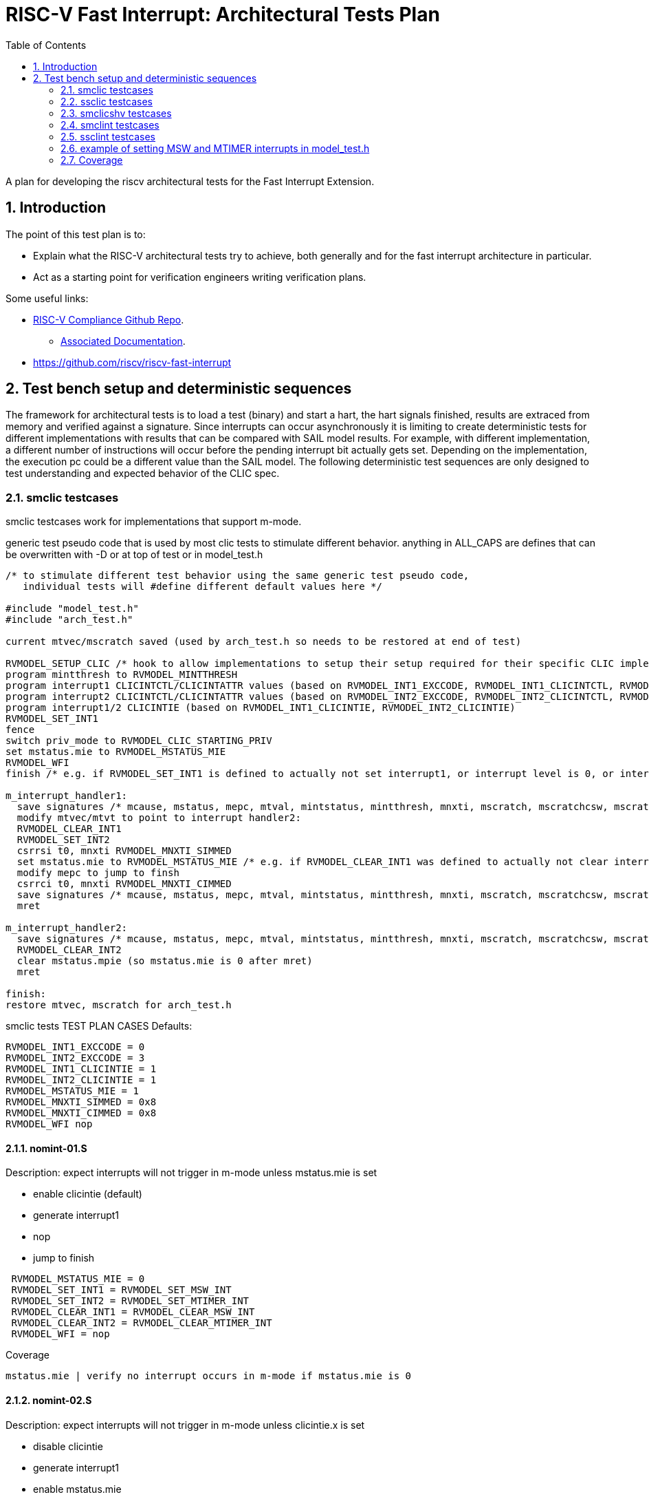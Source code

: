 :sectnums:
:toc: left

:encoding: utf-8
= RISC-V Fast Interrupt: Architectural Tests Plan

A plan for developing the riscv architectural tests for the Fast Interrupt
Extension.

== Introduction

The point of this test plan is to:

* Explain what the RISC-V architectural tests try to achieve, both generally
  and for the fast interrupt architecture in particular.

* Act as a starting point for verification engineers writing
  verification plans. 

Some useful links:

* https://github.com/riscv/riscv-compliance[RISC-V Compliance Github Repo].
** https://github.com/riscv/riscv-compliance/tree/master/doc[Associated Documentation].
* https://github.com/riscv/riscv-fast-interrupt

== Test bench setup and deterministic sequences

The framework for architectural tests is to load a test (binary) and start a hart, 
the hart signals finished, results are extraced from memory and verified against a signature.
Since interrupts can occur asynchronously it is limiting to create deterministic tests for 
different implementations with results that can be compared with SAIL model results.  For example,
with different implementation, a different number of instructions will occur before the pending interrupt bit 
actually gets set.  Depending on the implementation, the execution pc could be a different value than the SAIL model.
The following deterministic test sequences are only designed to test understanding and expected behavior of the CLIC spec.

=== smclic testcases
smclic testcases work for implementations that support m-mode.

generic test pseudo code that is used by most clic tests to stimulate different behavior.  
anything in ALL_CAPS are defines that can be overwritten with -D or at top of test or in model_test.h

[%autofit]
----
/* to stimulate different test behavior using the same generic test pseudo code, 
   individual tests will #define different default values here */ 

#include "model_test.h"
#include "arch_test.h"

current mtvec/mscratch saved (used by arch_test.h so needs to be restored at end of test)

RVMODEL_SETUP_CLIC /* hook to allow implementations to setup their setup required for their specific CLIC implementation (num priv modes, num interrupt levels) */
program mintthresh to RVMODEL_MINTTHRESH
program interrupt1 CLICINTCTL/CLICINTATTR values (based on RVMODEL_INT1_EXCCODE, RVMODEL_INT1_CLICINTCTL, RVMODEL_INT1_CLICINTATTR defines)
program interrupt2 CLICINTCTL/CLICINTATTR values (based on RVMODEL_INT2_EXCCODE, RVMODEL_INT2_CLICINTCTL, RVMODEL_INT2_CLICINTATTR defines)
program interrupt1/2 CLICINTIE (based on RVMODEL_INT1_CLICINTIE, RVMODEL_INT2_CLICINTIE)
RVMODEL_SET_INT1
fence
switch priv_mode to RVMODEL_CLIC_STARTING_PRIV
set mstatus.mie to RVMODEL_MSTATUS_MIE
RVMODEL_WFI
finish /* e.g. if RVMODEL_SET_INT1 is defined to actually not set interrupt1, or interrupt level is 0, or interrupt priv is < current_priv), all signatures would stay default */

m_interrupt_handler1:
  save signatures /* mcause, mstatus, mepc, mtval, mintstatus, mintthresh, mnxti, mscratch, mscratchcsw, mscratchcswl */
  modify mtvec/mtvt to point to interrupt handler2:
  RVMODEL_CLEAR_INT1
  RVMODEL_SET_INT2
  csrrsi t0, mnxti RVMODEL_MNXTI_SIMMED
  set mstatus.mie to RVMODEL_MSTATUS_MIE /* e.g. if RVMODEL_CLEAR_INT1 was defined to actually not clear interrupt1, interrupt1 is still asserted, clint would preempt and jump to interrupt handler2, clic does not */
  modify mepc to jump to finsh
  csrrci t0, mnxti RVMODEL_MNXTI_CIMMED
  save signatures /* mcause, mstatus, mepc, mtval, mintstatus, mintthresh, mnxti, mscratch, mscratchcsw, mscratchcswl */
  mret

m_interrupt_handler2:
  save signatures /* mcause, mstatus, mepc, mtval, mintstatus, mintthresh, mnxti, mscratch, mscratchcsw, mscratchcswl */
  RVMODEL_CLEAR_INT2
  clear mstatus.mpie (so mstatus.mie is 0 after mret)
  mret

finish:
restore mtvec, mscratch for arch_test.h
----

smclic tests TEST PLAN CASES
Defaults:
[%autofit]
----
RVMODEL_INT1_EXCCODE = 0
RVMODEL_INT2_EXCCODE = 3
RVMODEL_INT1_CLICINTIE = 1
RVMODEL_INT2_CLICINTIE = 1
RVMODEL_MSTATUS_MIE = 1
RVMODEL_MNXTI_SIMMED = 0x8
RVMODEL_MNXTI_CIMMED = 0x8
RVMODEL_WFI nop
----
==== nomint-01.S
.Description: expect interrupts will not trigger in m-mode unless mstatus.mie is set
- enable clicintie (default)
- generate interrupt1
- nop
- jump to finish
[%autofit]
----
 RVMODEL_MSTATUS_MIE = 0
 RVMODEL_SET_INT1 = RVMODEL_SET_MSW_INT
 RVMODEL_SET_INT2 = RVMODEL_SET_MTIMER_INT
 RVMODEL_CLEAR_INT1 = RVMODEL_CLEAR_MSW_INT
 RVMODEL_CLEAR_INT2 = RVMODEL_CLEAR_MTIMER_INT 
 RVMODEL_WFI = nop  
----
Coverage
----
mstatus.mie | verify no interrupt occurs in m-mode if mstatus.mie is 0
----
==== nomint-02.S
.Description: expect interrupts will not trigger in m-mode unless clicintie.x is set
- disable clicintie
- generate interrupt1
- enable mstatus.mie
- nop
- jump to finish
[%autofit]
----
 RVMODEL_INT1_CLICINTIE = 0 
 RVMODEL_INT2_CLICINTIE = 0 
 RVMODEL_SET_INT1 = RVMODEL_SET_MSW_INT
 RVMODEL_SET_INT2 = RVMODEL_SET_MTIMER_INT
 RVMODEL_CLEAR_INT1 = RVMODEL_CLEAR_MSW_INT
 RVMODEL_CLEAR_INT2 = RVMODEL_CLEAR_MTIMER_INT 
 RVMODEL_WFI = nop  
----
Coverage
----
clicintie[msw]    | verify no msw interrupt occurs if clicintie[msw] is 0
clicintie[mtimer] | verify no mtimer interrupt occurs if clicintie[mtimer] is 0
----
==== nomint-03.S
.Description: expect interrupts will not trigger in m-mode unless clicintctrl.x > mintthresh 
- enable clicintie (default)
- generate interrupt1
- enable mstatus.mie
- nop
- jump to finish
[%autofit]
----
 RVMODEL_MINTTHRESH = RVMODEL_MINTTHRESH_MAX
 RVMODEL_SET_INT1 = RVMODEL_SET_MSW_INT
 RVMODEL_SET_INT2 = RVMODEL_SET_MTIMER_INT
 RVMODEL_CLEAR_INT1 = RVMODEL_CLEAR_MSW_INT
 RVMODEL_CLEAR_INT2 = RVMODEL_CLEAR_MTIMER_INT 
 RVMODEL_WFI = nop  
----
Coverage
----
mintthresh    | verify no msw interrupt occurs if mintthresh is max
----
==== wfi-01.S
.Description: expect wfi to behave like a nop when a single interrupt is pending when mstatus.mie is disabled
- enable clicintie (default)
- generate interrupt1
- wfi
- wakeup
- jump to finish
[%autofit]
----
 RVMODEL_MSTATUS_MIE = 0
 RVMODEL_SET_INT1 = RVMODEL_SET_MSW_INT
 RVMODEL_SET_INT2 = RVMODEL_SET_MSW_INT
 RVMODEL_CLEAR_INT1 = RVMODEL_CLEAR_MSW_INT
 RVMODEL_CLEAR_INT2 = RVMODEL_CLEAR_MSW_INT
----
Coverage
----
mstatus.mie | verify no interrupt occurs in m-mode if mstatus.mie is 0
wfi | verify wakeup/nop occurs with mstatus.mie = 0
wfi | verify wakeup/nop occurs with pending interrupt
----
==== direct-01.S 
.Description: trigger, clear, no retrigger of same interrupt.  Will hang if no interrupt occurs
- enable clicintie (default)
- generate interrupt1
- enable mstatus.mie
- trigger m-mode handler
- clear 1st interrupt
- generate interrupt1 again (ignored)
- set mepc to finish
- mret to finish
[%autofit]
----
 RVMODEL_SET_INT1 = RVMODEL_SET_MSW_INT
 RVMODEL_SET_INT2 = RVMODEL_SET_MSW_INT
 RVMODEL_CLEAR_INT1 = RVMODEL_CLEAR_MSW_INT
 RVMODEL_CLEAR_INT2 = RVMODEL_CLEAR_MSW_INT 
 RVMODEL_MINTTHRESH = RVMODEL_MINTTHRESH_MIN
 RVMODEL_WFI = jump_to_self  
----
Coverage
----
mtvec.mode     | verify direct mode is used to handle interrupt
no msip retrigger | verify after mstatus.mie is enabled in interrupt handler, msip will not retrigger because msip intlevel is not > mintstatus
msip trigger | verify RVMODEL_SET_MSW_INT trigger
msip clear   | verify RVMODEL_CLEAR_MSW_INT clear
mcause       | verify machine software interrupt signature
mstatus      | verify mstatus.mie/mpie/mpp signature in interrupt handler and after mret
mtvec        | verify interrupt uses mtvec to calculate pc of interrupt handler (direct)
mepc         | verify mepc location is jump_to_self location
----

==== level-01.S
.Description: verify interrupt level order, 2 interrupts asserted in 1st interrupt handler, min level int followed by max level int
- enable clicintie (default)
- generate interrupt 1
- enable mstatus.mie
- trigger m-mode handler
- generate interrupt 2 (both interrupts now pending)
- if clicintctrl represents levels, mnxti csrrsi updates mcause.id for 2nd interrupt
- if clicintctrl represents priority, no 2nd interrupt occurs.
- set mepc to finish
- clear mstatus.mpie
- mret to finish
[%autofit]
----
 RVMODEL_SET_INT1 = RVMODEL_SET_MSW_INT
 RVMODEL_SET_INT2 = RVMODEL_SET_MTIMER_INT
 RVMODEL_CLEAR_INT1 = <EMPTY>
 RVMODEL_CLEAR_INT2 = RVMODEL_CLEAR_MTIMER_INT
 RVMODEL_INT1_CLICINTCTL = RVMODEL_CLICINTCTL_MIN
 RVMODEL_INT2_CLICINTCTL = RVMODEL_CLICINTCTL_MAX  
----
Coverage
----
Interrupt ordering - both interrupts asserted in first interrupt handler
----

==== level-02.S
.Description: verify interrupt level order, 2 interrupts asserted in 1st interrupt handler, min level int followed by max level int
- enable clicintie (default)
- generate interrupt 1
- enable mstatus.mie
- trigger m-mode handler
- generate interrupt 2 (both interrupts now pending)
- if clicintctrl represents levels, trigger 2nd m-mode handler
- if clicintctrl represents priority, no 2nd interrupt occurs.
- set mepc to finish
- clear mstatus.mpie
- mret to finish
[%autofit]
----
 RVMODEL_SET_INT1 = RVMODEL_SET_MSW_INT
 RVMODEL_SET_INT2 = RVMODEL_SET_MTIMER_INT
 RVMODEL_CLEAR_INT1 = <EMPTY>
 RVMODEL_CLEAR_INT2 = RVMODEL_CLEAR_MTIMER_INT
 RVMODEL_INT1_CLICINTCTL = RVMODEL_CLICINTCTL_MIN
 RVMODEL_INT2_CLICINTCTL = RVMODEL_CLICINTCTL_MAX
 RVMODEL_MNXTI_SIMMED = 0  
----
Coverage
----
Interrupt ordering - both interrupts asserted in first interrupt handler
----

==== level-03.S
.Description: verify interrupt level order, 2 interrupts asserted in 1st interrupt handler, max level int followed by min level int
- enable clicintie (default)
- generate interrupt 1
- enable mstatus.mie
- trigger m-mode handler
- generate interrupt 2 (both interrupts now pending)
- if clicintctrl represents levels, 2nd interrupt is lower than current interupt level, no 2nd interrupt occurs.
- if clicintctrl represents priority, 2nd interrupt is same level, no 2nd interrupt occurs. 
- set mepc to finish
- clear mstatus.mpie
- mret to finish
[%autofit]
----
 RVMODEL_SET_INT1 = RVMODEL_SET_MSW_INT
 RVMODEL_SET_INT2 = RVMODEL_SET_MTIMER_INT
 RVMODEL_CLEAR_INT1 = <EMPTY>
 RVMODEL_CLEAR_INT2 = RVMODEL_CLEAR_MTIMER_INT
 RVMODEL_INT1_CLICINTCTL = RVMODEL_CLICINTCTL_MAX
 RVMODEL_INT2_CLICINTCTL = RVMODEL_CLICINTCTL_MIN  
----
Coverage
----
Interrupt ordering - both interrupts asserted in first interrupt handler
----

==== level-04.S
.Description: verify interrupt level order, 2 interrupts asserted in 1st interrupt handler, min level int followed by max level int with max mintthresh setting.
- enable clicintie (default)
- generate interrupt 1
- enable mstatus.mie
- trigger m-mode handler
- generate interrupt 2 (both interrupts now pending)
- if clicintctrl represents levels, 2nd interrupt is higher than current interupt level but equal to mintthresh, no 2nd interrupt occurs.
- if clicintctrl represents priority, 2nd interrupt is same level, no 2nd interrupt occurs.
- set mepc to finish
- clear mstatus.mpie
- mret to finish
[%autofit]
----
 RVMODEL_SET_INT1 = RVMODEL_SET_MSW_INT
 RVMODEL_SET_INT2 = RVMODEL_SET_MTIMER_INT
 RVMODEL_CLEAR_INT1 = <EMPTY>
 RVMODEL_CLEAR_INT2 = RVMODEL_CLEAR_MTIMER_INT
 RVMODEL_INT1_CLICINTCTL = RVMODEL_CLICINTCTL_MIN
 RVMODEL_INT2_CLICINTCTL = RVMODEL_CLICINTCTL_MAX
 RVMODEL_MINTTHRESH_HNDLR1 = RVMODEL_MINTTHRESH_MAX  
----
Coverage
----
Interrupt ordering - both interrupts asserted in first interrupt handler
----

=== ssclic testcases

TEST PLAN CASES
[%autofit]
----
verify interrupt priv delegation | translated privs thru mstatus.mpriv, mstatus.mpp?
verify s-mode interrupt is not handled in m-mode
verify m-mode interrupt is handled in s-mode with mstatus.mie enabled
verify m-mode interrupt is handled in s-mode with mstatus.mie disabled
verify m-mode interrupt can preempt a s-mode interrupt handler
verify write to mtvec.mode updates stvec.mode
verify wfi resumes in m-mode handler if s-mode interrupt occurs 
----

=== smclicshv testcases

TEST PLAN CASES
[%autofit]
----
verify shv auto-clears an edge triggered interrupt 
verify shv interrupt is handled at the correct index in the xtvt table
verify exception is taken when xtvt table is in non-executable region
verify scause.sinhv set with mret returning to s-mode treats mepc as addr in xtvt table
----

=== smclint testcases
Smclint testcases require I, Zicsr, and m-mode interrupts (Smclint).
Since no clint tests are currently available in riscv-arch-test, these tests are created to verify CLINT and that after adding CLIC extension to SAIL that CLINT mode is not broken.
Full coverage of possible interrupts would be difficult because different implementations can choose which are implemented and mip/mie bits can be hardwired to 0.
So the smclint tests only compare up to two interrupts at a time and default to using msip and mtip interrupts.

Below is generic test pseudo code that is used by the smclint tests to stimulate different behavior.  
anything in ALL_CAPS are defines that can be overwritten with -D or at top of test or in model_test.h
[%autofit]
----
/* to stimulate different test behavior using the same generic test pseudo code, 
   individual tests will #define different default values here */ 

#include "model_test.h"
#include "arch_test.h"

current mtvec/mscratch saved (used by arch_test.h so needs to be restored at end of test)
program mie csr RVMODEL_SET_MIE
RVMODEL_SET_INT1
fence
set mstatus.mie to RVMODEL_MSTATUS_MIE
RVMODEL_WFI
jump to finish /* e.g. if RVMODEL_SET_INT1 is defined to actually not set interrupt1, or interrupt level is 0, all signatures would stay default */

m_interrupt_handler1:
  save signatures /* mcause, mstatus, mepc, mtval, mscratch, mip, mie, mideleg */
  modify mtvec to point to interrupt handler2:
  RVMODEL_CLEAR_INT1
  RVMODEL_SET_INT2
  set mstatus.mie to RVMODEL_MSTATUS_MIE /* e.g. if RVMODEL_CLEAR_INT1 was defined to actually not clear interrupt1, interrupt1 is still asserted, clint would preempt and jump to interrupt handler2 */
  modify mepc to jump to finsh
  save signatures /* mcause, mstatus, mepc, mtval, mscratch, mip, mie, mideleg */
  mret

m_interrupt_handler2:
  save signatures /* mcause, mstatus, mepc, mtval, mscratch, mip, mie, mideleg */
  RVMODEL_CLEAR_INT2
  clear mstatus.mpie (so mstatus.mie is 0 after mret)
  mret

finish:
restore mtvec, mscratch for arch_test.h
----

Defaults:
[%autofit]
----
RVMODEL_WFI = wfi
RVMODEL_CLEAR_ALL_INTS = RVMODEL_CLEAR_MSW_INT; RVMODEL_CLEAR_MTIMER_INT
RVMODEL_MSTATUS_MIE = MSTATUS_MIE // 0x8
RVMODEL_SET_MIE = (MIE_MSIE | MIE_MTIE) // 0x8 | 0x80
RVMODEL_CLEAR_MSTATUS_MPIE = MSTATUS_MPIE // 0x80
RVMODEL_MTVEC_MODE = 0
RVMODEL_MSTATUS_MASK = (MSTATUS_MIE | MSTATUS_MPIE | MSTATUS_MPP) // mask signature of mstatus to only compare mie, mpie, mpp bits.
RVMODEL_MIP_MASK = RVMODEL_SET_MIE
RVMODEL_ECALL = <empty>
----

==== msw-01.S
.Description: tests if RVMODEL_SET_MSW_INT is working, hangs in infinite loop otherwise
- enable mie CSR
- generate interrupt
- enable mstatus.mie
- trigger m-mode handler
- clear interrupt
- set mepc to finish
- mret to finish
[%autofit]
----
 RVMODEL_SET_MIE = MIE_MSIE
 RVMODEL_SET_INT1 = RVMODEL_SET_MSW_INT
 RVMODEL_SET_INT2 = <EMPTY>
 RVMODEL_CLEAR_INT1 = RVMODEL_CLEAR_MSW_INT
 RVMODEL_CLEAR_INT2 = <EMPTY>
 RVMODEL_WFI = jump_to_self 
----
Coverage
----
msip trigger | verify RVMODEL_SET_MSW_INT trigger
msip clear   | verify RVMODEL_CLEAR_MSW_INT clear
mip.msip     | verify mip signature 0/1
mcause       | verify machine software interrupt signature
mstatus      | verify mstatus.mie/mpie/mpp signature in interrupt handler and after mret
mtvec        | verify interrupt uses mtvec to calculate pc of interrupt handler (direct)
mepc         | verify mepc location is jump_to_self location
----
==== mtimer-01.S
.Description: tests if RVMODEL_SET_MTIMER_INT is working, hangs in infinite loop otherwise
- enable mie CSR
- generate interrupt
- enable mstatus.mie
- trigger m-mode handler
- clear interrupt
- set mepc to finish
- mret to finish
[%autofit]
----
 RVMODEL_SET_INT1 = RVMODEL_SET_MTIMER_INT
 RVMODEL_SET_INT2 = <EMPTY>
 RVMODEL_CLEAR_INT1 = RVMODEL_CLEAR_MTIMER_INT
 RVMODEL_CLEAR_INT2 = <EMPTY>
 RVMODEL_WFI = jump_to_self  
----
Coverage
----
mtip trigger | verify RVMODEL_SET_MTIMER_INT trigger
mtip clear   | verify RVMODEL_CLEAR_MTIMER_INT clear
mip.mtip     | verify mip signature 0/1
mcause       | verify machine timer interrupt signature
mstatus      | verify mstatus.mie/mpie/mpp signature in interrupt handler and after mret
mtvec        | verify interrupt uses mtvec to calculate pc of interrupt handler (direct)
mepc         | verify mepc location is jump_to_self location
----
==== nomint-01.S
.Description: expect interrupts will not trigger in m-mode unless mstatus.mie is set
- enable mie
- generate interrupts
- nop
- jump to finish
[%autofit]
----
 RVMODEL_MSTATUS_MIE = 0
 RVMODEL_SET_INT1 = RVMODEL_SET_MSW_INT
 RVMODEL_SET_INT2 = RVMODEL_SET_MTIMER_INT
 RVMODEL_CLEAR_INT1 = RVMODEL_CLEAR_MSW_INT
 RVMODEL_CLEAR_INT2 = RVMODEL_CLEAR_MTIMER_INT 
 RVMODEL_WFI = nop  
----
Coverage
----
mstatus.mie | verify no interrupt occurs in m-mode if mstatus.mie is 0
----
==== nomint-02.S
.Description: expect interrupts will not trigger in m-mode unless mie.x is set
- generate interrupts
- enable mstatus.mie
- nop
- jump to finish
[%autofit]
----
 RVMODEL_SET_MIE = 0 
 RVMODEL_SET_INT1 = RVMODEL_SET_MSW_INT
 RVMODEL_SET_INT2 = RVMODEL_SET_MTIMER_INT
 RVMODEL_CLEAR_INT1 = RVMODEL_CLEAR_MSW_INT
 RVMODEL_CLEAR_INT2 = RVMODEL_CLEAR_MTIMER_INT 
 RVMODEL_WFI = nop  
----
Coverage
----
mie.msip | verify no msw interrupt occurs if mie.msip is 0
mie.mtip | verify no mtimer interrupt occurs if mie.mtip is 0
----
==== wfi-01.S
.Description: expect wfi to behave like a nop when a single interrupt is pending when mstatus.mie is disabled
- enable mie CSR
- generate interrupts
- wfi
- wakeup
- jump to finish
[%autofit]
----
 RVMODEL_MSTATUS_MIE = 0
 RVMODEL_SET_MIE = MIE_MSIE
 RVMODEL_SET_INT1 = RVMODEL_SET_MSW_INT
 RVMODEL_SET_INT2 = RVMODEL_SET_MSW_INT
 RVMODEL_CLEAR_INT1 = RVMODEL_CLEAR_MSW_INT
 RVMODEL_CLEAR_INT2 = RVMODEL_CLEAR_MSW_INT
----
Coverage
----
mstatus.mie | verify no interrupt occurs in m-mode if mstatus.mie is 0
wfi | verify wakeup/nop occurs with mstatus.mie = 0
wfi | verify wakeup/nop occurs with pending interrupt
----
==== direct-01.S 
.Description: trigger, clear, retrigger same interrupt.
- enable mie CSR
- generate interrupt
- enable mstatus.mie
- trigger m-mode handler
- clear 1st interrupt
- generate interrupt
- trigger 2nd m-mode handler
- clear 2nd interrupt
- set mepc to finish
- mret to finish
[%autofit]
----
 RVMODEL_SET_MIE = MIE_MSIE
 RVMODEL_SET_INT1 = RVMODEL_SET_MSW_INT
 RVMODEL_SET_INT2 = RVMODEL_SET_MSW_INT
 RVMODEL_CLEAR_INT1 = RVMODEL_CLEAR_MSW_INT
 RVMODEL_CLEAR_INT2 = RVMODEL_CLEAR_MSW_INT 
----
Coverage - same as msw-01.S plus
----
mtvec.mode     | verify direct mode is used to handle interrupt
msip retrigger | verify after mstatus.mie is enabled in interrupt handler, msip will retrigger
----
==== direct-02.S 
.Description: trigger, clear, retrigger single interrupt, no 2nd clear. 
Stimulates pending interrupt after setting mstatus.mpie followed by mret
mstatus.mie should be cleared after mret so pending interrupt is not taken
- enable mie CSR
- generate interrupt
- enable mstatus.mie
- trigger m-mode handler
- clear 1st interrupt
- generate interrupt
- trigger 2nd m-mode handler
- set mepc to finish
- clear mstatus.mpie
- mret to finish
[%autofit]
----
 RVMODEL_SET_MIE = MIE_MSIE
 RVMODEL_SET_INT1 = RVMODEL_SET_MSW_INT
 RVMODEL_SET_INT2 = RVMODEL_SET_MSW_INT
 RVMODEL_CLEAR_INT1 = RVMODEL_CLEAR_MSW_INT
 RVMODEL_CLEAR_INT2 = <EMPTY> 
----
Coverage - same as msw-01.S plus
----
msip retrigger | verify after mstatus.mie is enabled after mret, msip will retrigger
----
==== vectored-01.S 
.Description: trigger, clear, retrigger single interrupt, vectored-mode.
- enable mie CSR
- generate interrupt
- enable mstatus.mie
- trigger vectored m-mode handler
- clear 1st interrupt
- generate interrupt
- trigger 2nd vectored m-mode handler
- clear 2nd interrupt
- set mepc to finish
- mret to finish
[%autofit]
----
 RVMODEL_SET_MIE = MIE_MSIE
 RVMODEL_MTVEC_MODE = 1 
 RVMODEL_SET_INT1 = RVMODEL_SET_MSW_INT
 RVMODEL_SET_INT2 = RVMODEL_SET_MSW_INT
 RVMODEL_CLEAR_INT1 = RVMODEL_CLEAR_MSW_INT
 RVMODEL_CLEAR_INT2 = RVMODEL_CLEAR_MSW_INT
----
Coverage - same as msw-01.S plus
----
mtvec.mode     | verify vectored mode is used to handle interrupt
msip retrigger | verify after mstatus.mie is enabled in interrupt handler, msip will retrigger
----
==== vectored-02.S 
.Description: trigger, clear, retrigger single interrupt, no 2nd clear. 
Stimulates pending interrupt after setting mstatus.mpie followed by mret, vectored-mode.
mstatus.mie should be cleared after mret so pending interrupt is not taken
- enable mie CSR
- generate interrupt
- enable mstatus.mie
- trigger vectored m-mode handler
- clear 1st interrupt
- generate interrupt
- trigger 2nd vectored m-mode handler
- set mepc to finish
- clear mstatus.mpie
- mret to finish
[%autofit]
----
 RVMODEL_SET_MIE = MIE_MSIE
 RVMODEL_MTVEC_MODE = 1 
 RVMODEL_SET_INT1 = RVMODEL_SET_MSW_INT
 RVMODEL_SET_INT2 = RVMODEL_SET_MSW_INT
 RVMODEL_CLEAR_INT1 = RVMODEL_CLEAR_MSW_INT
 RVMODEL_CLEAR_INT2 = <EMPTY> 
----
Coverage - same as msw-01.S plus
----
mtvec.mode     | verify vectored mode is used to handle interrupt
msip retrigger | verify after mstatus.mie is enabled after mret, msip will retrigger
----
==== ecall-01.S 
.Description: trigger, clear, set interrupt pending, ecall
Stimulates ecall within an interrupt handler to stimulate mcause.interrupt toggling
mstatus.mie should be cleared after mret so pending interrupt is not taken
- enable mie CSR
- generate interrupt
- enable mstatus.mie
- trigger m-mode vectored interrupt handler
- ecall instruction to trigger (direct) exception handler
- set mepc to finish
- clear mstatus.mpie
- mret to finish
- re-trigger interrupt
[%autofit]
----
 RVMODEL_SET_MIE = MIE_MSIE
 RVMODEL_MTVEC_MODE = 1 
 RVMODEL_SET_INT1 = RVMODEL_SET_MSW_INT
 RVMODEL_SET_INT2 = <EMPTY>
 RVMODEL_CLEAR_INT1 = <EMPTY>
 RVMODEL_CLEAR_INT2 = <EMPTY>
 RVMODEL_ECALL = ecall
----
Coverage - same as msw-01.S plus
----
mtvec.mode           | verify vectored mode is used to handle interrupt
mcause.interrupt 0/1 | verify ecall toggles mcause.interrupt, uses direct exception handler
----
==== level-01.S
.Description: verify interrupt level order, 2 interrupts asserted in 1st interrupt handler, mtvec.mode=direct
- enable mie CSR
- generate interrupt 1
- enable mstatus.mie
- trigger m-mode handler
- generate interrupt 2 (both interrupts now pending)
- trigger 2nd m-mode handler
- set mepc to finish
- clear mstatus.mpie
- mret to finish
[%autofit]
----
 RVMODEL_SET_INT1 = RVMODEL_SET_MSW_INT
 RVMODEL_SET_INT2 = RVMODEL_SET_MTIMER_INT
 RVMODEL_CLEAR_INT1 = <EMPTY>
 RVMODEL_CLEAR_INT2 = RVMODEL_CLEAR_MTIMER_INT 
----
Coverage
----
Interrupt ordering - both interrupts asserted in msw interrupt handler
----
==== level-02.S
.Description: verify interrupt level order, swap 2 interrupt order, mtvec.mode=direct
- enable mie CSR
- generate interrupt 1
- enable mstatus.mie
- trigger m-mode handler
- generate interrupt 2 (both interrupts now pending)
- set mstatus.mie
- trigger 2nd m-mode handler
- set mepc to finish
- clear mstatus.mpie
- mret to finish
[%autofit]
----
 RVMODEL_SET_INT1 = RVMODEL_SET_MTIMER_INT
 RVMODEL_SET_INT2 = RVMODEL_SET_MSW_INT
 RVMODEL_CLEAR_INT1 = <EMPTY>
 RVMODEL_CLEAR_INT2 = RVMODEL_CLEAR_MSW_INT 
----
----
Interrupt ordering - both interrupts asserted in mtimer interrupt handler
----
==== level-03.S
.Description: verify interrupt level order, 2 interrupts asserted in 1st interrupt handler, mtvec.mode=vectored
- enable mie CSR
- generate interrupt 1
- enable mstatus.mie
- trigger vectored m-mode handler
- generate interrupt 2 (both interrupts now pending)
- set mstatus.mie
- trigger 2nd vectored m-mode handler
- set mepc to finish
- clear mstatus.mpie
- mret to finish
[%autofit]
----
 RVMODEL_MTVEC_MODE = 1 
 RVMODEL_SET_INT1 = RVMODEL_SET_MSW_INT
 RVMODEL_SET_INT2 = RVMODEL_SET_MTIMER_INT
 RVMODEL_CLEAR_INT1 = <EMPTY>
 RVMODEL_CLEAR_INT2 = RVMODEL_CLEAR_MTIMER_INT 
----
Coverage
----
mtvec.mode         | verify vectored mode is used to handle interrupt, signature of higher priority interrupt
Interrupt ordering | both interrupts asserted in msw interrupt handler
----
==== level-04.S
.Description: verify interrupt level order, swap 2 interrupt order, mtvec.mode=vectored
- enable mie CSR
- generate interrupt 1
- enable mstatus.mie
- trigger vectored m-mode handler
- generate interrupt 2 (both interrupts now pending)
- set mstatus.mie
- trigger 2nd vectored m-mode handler
- set mepc to finish
- clear mstatus.mpie
- mret to finish
[%autofit]
----
 RVMODEL_MTVEC_MODE = 1 
 RVMODEL_SET_INT1 = RVMODEL_SET_MTIMER_INT
 RVMODEL_SET_INT2 = RVMODEL_SET_MSW_INT
 RVMODEL_CLEAR_INT1 = <EMPTY>
 RVMODEL_CLEAR_INT2 = RVMODEL_CLEAR_MSW_INT 
----
Coverage
----
mtvec.mode         | verify vectored mode is used to handle interrupt, signature of higher priority interrupt
Interrupt ordering | both interrupts asserted in mtimer interrupt handler
----
=== ssclint testcases
Similar to smclint but adding s-mode interrupt privilege delegation

generic test pseudo code that is used by most clint tests to stimulate different behavior.  
anything in ALL_CAPS are defines that can be overwritten with -D or at top of test or in model_test.h
[%autofit]
----
/* to stimulate different test behavior using the same generic test pseudo code, 
   individual tests will #define different default values here */ 

#include "model_test.h"
#include "arch_test.h"

current mtvec/mscratch saved (used by arch_test.h so needs to be restored at end of test)
program mie csr RVMODEL_SET_MIE
setup delegation
program sie csr RVMODEL_SET_SIE
RVMODEL_SET_MINT1
RVMODEL_SET_MINT2
RVMODEL_SET_SINT1
RVMODEL_SET_SINT2
fence
switch priv_mode to RVMODEL_CLINT_STARTING_PRIV
set mstatus.mie to RVMODEL_MSTATUS_MIE
set SEPC to location_1s
RVMODEL_SWITCH_TO_S_MODE
location1_s:
RVMODEL_WFI
jump done /* e.g. if RVMODEL_SET_INT1 is defined to actually not set interrupt1, or interrupt level is 0, all signatures would stay default */

m_interrupt_handler:
  save m-mode signatures /* mcause, mstatus, mepc, mtval, mscratch, mip, mie, mideleg */
  modify mtvec to point to mtvec_finish:

  if mcause is ECALL, jump to mtvec_finish
  
  RVMODEL_CLEAR_MINT1
  RVMODEL_CLEAR_MINT2
  set MEPC to s_done
  mret

s_interrupt_handler:
  save s-mode signatures /* scause, sstatus, sepc, stval, sscratch, sip, sie */
  modify stvec to point to stvec_finish:

  RVMODEL_CLEAR_SINT1
  RVMODEL_CLEAR_SINT2
  set SEPC to s_done
  sret

stvec_finish:
   save scause signature
s_done:
   ecall
   
mtvec_finish:
   save mcause signature
m_done:
restore mtvec, mscratch for arch_test.h
----

==== nodeleg-01.S 
.Description: Verify when executing in s-mode, the m-mode interrupt will be handled even though mstatus.mie is 0:
- generate m-mode interrupt (ssie) (not delegated to s-mode),
- switch to s-mode (mstatus.mie disabled),
- trigger (m-mode handler),
- clear interrupt,
- return to s-mode,
- ecall back to m-mode
[%autofit]
----
 RVMODEL_MSTATUS_MIE    = 0
 RVMODEL_SET_SIE        = 0
 RVMODEL_SET_MIE        = SIE_SSIE
 RVMODEL_SETUP_SIP_INTS = LI(t0, SIE_SSIE); csrrs x0,CSR_MIP, t0;
 RVMODEL_SET_SINT1      = LI(t0, SIE_SSIE); csrrs x0,CSR_SIP, t0;
 RVMODEL_CLEAR_MINT1    = LI(t0, SIE_SSIE); csrrc x0,CSR_MIP, t0;
----
Coverage
----
mideleg 0         | verify interrupt is handled in m-mode
mstatus.mie=0     | verify m-mode interrupt will occur in s-mode when mstatus.mie=0
mip signature     | verify mip signature
sip signature     | verify since ideleg is 0, sip is not visible
mcause signature  | verify ssie signature
----
==== nodeleg-02.S 
.Description: Verify when executing in s-mode, the m-mode interrupt will be handled (this time mstatus.mie is 1):
- generate m-mode interrupt (stie),
- switch to s-mode (mstatus.mie disabled),
- trigger (m-mode handler),
- clear interrupt,
- return to s-mode,
- ecall back to m-mode
[%autofit]
----
 RVMODEL_MSTATUS_MIE    = 1
 RVMODEL_SET_SIE        = 0
 RVMODEL_SET_MIE        = SIE_STIE
 RVMODEL_SETUP_SIP_INTS = LI(t0, SIE_STIE); csrrs x0,CSR_MIP, t0;
 RVMODEL_SET_SINT1      = LI(t0, SIE_STIE); csrrs x0,CSR_SIP, t0;
 RVMODEL_CLEAR_MINT1    = LI(t0, SIE_STIE); csrrc x0,CSR_MIE, t0;
----
Coverage
----
mideleg 0         | verify interrupt is handled in m-mode
mstatus.mie=1     | verify m-mode interrupt will occur in s-mode when mstatus.mie=1
mip signature     | verify mip signature
sip signature     | verify since ideleg is 0, sip is not visible
mcause signature  | verify stie signature
----
==== nodelegvec-01.S 
.Description: Verify when executing in s-mode, the vectored m-mode interrupt will be handled even though mstatus.mie is 0:
- generate vectored m-mode interrupt (ssie) (not delegated to s-mode),
- switch to s-mode (mstatus.mie disabled),
- trigger (m-mode handler),
- clear interrupt,
- return to s-mode,
- ecall back to m-mode
[%autofit]
----
 RVMODEL_MTVEC_MODE     = 1 
 RVMODEL_MSTATUS_MIE    = 0
 RVMODEL_SET_SIE        = 0
 RVMODEL_SET_MIE        = SIE_SSIE
 RVMODEL_SETUP_SIP_INTS = LI(t0, SIE_SSIE); csrrs x0,CSR_MIP, t0;
 RVMODEL_SET_SINT1      = LI(t0, SIE_SSIE); csrrs x0,CSR_SIP, t0;
 RVMODEL_CLEAR_MINT1    = LI(t0, SIE_SSIE); csrrc x0,CSR_MIP, t0;
----
Coverage
----
mideleg 0         | verify vectored interrupt is handled in m-mode
mstatus.mie=0     | verify vectored m-mode interrupt will occur in s-mode when mstatus.mie=0
mip signature     | verify mip signature
sip signature     | verify since ideleg is 0, sip is not visible
mcause signature  | verify ssie signature
----
==== deleg-01.S 
.Description: Verify when executing in s-mode, an s-mode interrupt will be handled when mstatus.sie is 1:
- generate s-mode interrupt (ssie),
- switch to s-mode,
- trigger (s-mode handler),
- clear interrupt,
- ecall back to m-mode
[%autofit]
----
 RVMODEL_MSTATUS_MIE    = MSTATUS_SIE
 RVMODEL_SET_SIE        = SIE_SSIE
 RVMODEL_SET_MIE        = 0
 RVMODEL_MIP_MASK       = SIE_SSIE
 RVMODEL_SET_MIDELEG    = SIE_SSIE
 RVMODEL_SETUP_SIP_INTS = LI(t0, SIE_SSIE); csrrs x0,CSR_MIP, t0;
 RVMODEL_SET_SINT1      = LI(t0, SIE_SSIE); csrrs x0,CSR_SIP, t0;
 RVMODEL_CLEAR_SINT1    = LI(t0, SIE_SSIE); csrrc x0,CSR_SIE, t0;
----
Coverage
----
mideleg           | verify interrupt is handled in s-mode
mstatus.mie=1     | verify s-mode interrupt will occur in s-mode when mstatus.sie=1
mip signature     | verify mip signature
sip signature     | verify since ideleg is set, sip is visible
scause signature  | verify ssie signature
mcause signature  | verify ecall signature
----
==== deleg-02.S 
.Description: Verify when executing in s-mode, an s-mode interrupt will be handled when mstatus.sie is 1:
- generate s-mode interrupt (stie),
- switch to s-mode,
- trigger (s-mode handler),
- clear interrupt,
- ecall back to m-mode
[%autofit]
----
 RVMODEL_MSTATUS_MIE    = MSTATUS_SIE
 RVMODEL_SET_SIE        = SIE_STIE
 RVMODEL_SET_MIE        = 0
 RVMODEL_MIP_MASK       = SIE_STIE
 RVMODEL_SET_MIDELEG    = SIE_STIE
 RVMODEL_SETUP_SIP_INTS = LI(t0, SIE_STIE); csrrs x0,CSR_MIP, t0;
 RVMODEL_SET_SINT1      = LI(t0, SIE_STIE); csrrs x0,CSR_SIP, t0;
 RVMODEL_CLEAR_SINT1    = LI(t0, SIE_STIE); csrrc x0,CSR_SIE, t0;
----
Coverage - same as deleg-01.S except
----
scause signature  | verify stie signature
----
==== delegvec-01.S 
.Description: Verify when executing in s-mode, a vectored s-mode interrupt will be handled when mstatus.sie is 1:
- generate vectored s-mode interrupt (ssie),
- switch to s-mode,
- trigger (s-mode handler),
- clear interrupt,
- ecall back to m-mode
[%autofit]
----
 RVMODEL_STVEC_MODE     = 1 
 RVMODEL_MSTATUS_MIE    = MSTATUS_SIE
 RVMODEL_SET_SIE        = SIE_SSIE
 RVMODEL_SET_MIE        = 0
 RVMODEL_MIP_MASK       = SIE_SSIE
 RVMODEL_SET_MIDELEG    = SIE_SSIE
 RVMODEL_SETUP_SIP_INTS = LI(t0, SIE_SSIE); csrrs x0,CSR_MIP, t0;
 RVMODEL_SET_SINT1      = LI(t0, SIE_SSIE); csrrs x0,CSR_SIP, t0;
 RVMODEL_CLEAR_SINT1    = LI(t0, SIE_SSIE); csrrc x0,CSR_SIE, t0;
----
Coverage - same as deleg-01.S plus
----
vector signature  | verify s-mode vectored interrupt occurred.
----
==== order-01.S 
.Description: Verify order of 2 s-mode interrupts
- generate 2 s-mode interrupts (ssie, stie),
- switch to s-mode,
- trigger (s-mode handler),
- clear interrupts,
- ecall back to m-mode
[%autofit]
----
 RVMODEL_MSTATUS_MIE    = MSTATUS_SIE
 RVMODEL_SET_SIE        = (SIE_SSIE | SIE_STIE)
 RVMODEL_SET_MIE        = 0
 RVMODEL_MIP_MASK       = (SIE_SSIE | SIE_STIE)
 RVMODEL_SET_MIDELEG    = (SIE_SSIE | SIE_STIE)
 RVMODEL_SETUP_SIP_INTS = LI(t0, (SIE_SSIE | SIE_STIE)); csrrs x0,CSR_MIP, t0;
 RVMODEL_SET_SINT1      = LI(t0, SIE_SSIE); csrrs x0,CSR_SIP, t0;
 RVMODEL_CLEAR_SINT1    = LI(t0, SIE_SSIE); csrrc x0,CSR_SIE, t0;
 RVMODEL_SET_SINT2      = LI(t0, SIE_STIE); csrrs x0,CSR_SIP, t0;
 RVMODEL_CLEAR_SINT2    = LI(t0, SIE_STIE); csrrc x0,CSR_SIE, t0;
----
Coverage - same as deleg-01.S except
----
scause signature  | verify priority of ssi/sti
----
==== order-02.S 
.Description:
- generate 2 s-mode interrupts (ssie, stie),
- switch to s-mode,
- trigger (s-mode handler),
- only sint1 is cleared,
- re-enable mstatus.sie
- trigger (go to stvec_finish, capture cause signature)
- ecall back to m-mode
[%autofit]
----
 RVMODEL_MSTATUS_MIE    = MSTATUS_SIE
 RVMODEL_SET_SIE        = (SIE_SSIE | SIE_STIE)
 RVMODEL_SET_MIE        = 0
 RVMODEL_MIP_MASK       = (SIE_SSIE | SIE_STIE)
 RVMODEL_SET_MIDELEG    = (SIE_SSIE | SIE_STIE)
 RVMODEL_SETUP_SIP_INTS = LI(t0, (SIE_SSIE | SIE_STIE)); csrrs x0,CSR_MIP, t0;
 RVMODEL_SET_SINT1      = LI(t0, SIE_SSIE); csrrs x0,CSR_SIP, t0;
 RVMODEL_CLEAR_SINT1    = LI(t0, SIE_SSIE); csrrc x0,CSR_SIE, t0;
 RVMODEL_SET_SINT2      = LI(t0, SIE_STIE); csrrs x0,CSR_SIP, t0;
----
Coverage - same as order-01.S except
----
scause 2nd signature | verify sti occurs after ssi cleared and mret
----
==== order-03.S 
.Description:
- generate 2 s-mode interrupts (ssie, stie),
- switch to s-mode,
- trigger (s-mode handler),
- only sint2 is cleared,
- re-enable mstatus.sie
- trigger (go to stvec_finish, capture cause signature)
- ecall back to m-mode
[%autofit]
----
 RVMODEL_MSTATUS_MIE    = MSTATUS_SIE
 RVMODEL_SET_SIE        = (SIE_SSIE | SIE_STIE)
 RVMODEL_SET_MIE        = 0
 RVMODEL_MIP_MASK       = (SIE_SSIE | SIE_STIE)
 RVMODEL_SET_MIDELEG    = (SIE_SSIE | SIE_STIE)
 RVMODEL_SETUP_SIP_INTS = LI(t0, (SIE_SSIE | SIE_STIE)); csrrs x0,CSR_MIP, t0;
 RVMODEL_SET_SINT1      = LI(t0, SIE_SSIE); csrrs x0,CSR_SIP, t0;
 RVMODEL_SET_SINT2      = LI(t0, SIE_STIE); csrrs x0,CSR_SIP, t0;
 RVMODEL_CLEAR_SINT2    = LI(t0, SIE_STIE); csrrc x0,CSR_SIE, t0;
----
Coverage - same as order-01.S except  (swapping sint1/sint2 assignment of order-02.s)
----
scause 2nd signature | verify ssi 2nd signature
----
==== order-04.S 
.Description:
- generate 4 m-mode interrupts (msie, mtie, ssie, stie),
- stay in m-mode,
- trigger (m-mode handler),
- only mint1 is cleared,
- do not clear mstatus_mpie so mstatus.mie is re-enabled after mret
- trigger (go to mtvec_finish, capture cause signature)
[%autofit]
----
 RVMODEL_MSTATUS_MIE    = MSTATUS_MIE
 RVMODEL_SET_SIE        = 0
 RVMODEL_SET_MIE        = (MIE_MSIE | MIE_MTIE | SIE_SSIE | SIE_STIE)
 RVMODEL_MIP_MASK       = (MIE_MSIE | MIE_MTIE | SIE_SSIE | SIE_STIE)
 RVMODEL_SET_MIDELEG    = 0
 RVMODEL_SETUP_SIP_INTS = LI(t0, (SIE_SSIE | SIE_STIE)); csrrs x0,CSR_MIP, t0;
 RVMODEL_SET_MINT1      = RVMODEL_SET_MSW_INT
 RVMODEL_SET_MINT2      = RVMODEL_SET_MTIMER_INT
 RVMODEL_CLEAR_MINT1    = RVMODEL_CLEAR_MSW_INT 
 RVMODEL_SET_SINT1      = LI(t0, SIE_SSIE); csrrs x0,CSR_SIP, t0;
 RVMODEL_SET_SINT2      = LI(t0, SIE_STIE); csrrs x0,CSR_SIP, t0;
 RVMODEL_CLEAR_MSTATUS_MPIE = 0
----
Coverage - same as nodeleg-01.S plus
----
mcause 1st signature | verify msi 1st signature
mcause 2nd signature | verify mti 2nd signature
----
==== order-05.S 
.Description:
- generate 3 m-mode interrupts (mtie, ssie, stie),
- stay in m-mode,
- trigger (m-mode handler),
- only mint1 is cleared,
- do not clear mstatus_mpie so mstatus.mie is re-enabled after mret
- trigger (go to mtvec_finish, capture cause signature)
[%autofit]
----
 RVMODEL_MSTATUS_MIE    = MSTATUS_MIE
 RVMODEL_SET_SIE        = 0
 RVMODEL_SET_MIE        = (           MIE_MTIE | SIE_SSIE | SIE_STIE)
 RVMODEL_MIP_MASK       = (MIE_MSIE | MIE_MTIE | SIE_SSIE | SIE_STIE)
 RVMODEL_SET_MIDELEG    = 0
 RVMODEL_SETUP_SIP_INTS = LI(t0, (SIE_SSIE | SIE_STIE)); csrrs x0,CSR_MIP, t0;
 RVMODEL_SET_MINT1      = RVMODEL_SET_MSW_INT
 RVMODEL_SET_MINT2      = RVMODEL_SET_MTIMER_INT
 RVMODEL_CLEAR_MINT1    = RVMODEL_CLEAR_MSW_INT
 RVMODEL_CLEAR_MINT2    = RVMODEL_CLEAR_MTIMER_INT
 RVMODEL_SET_SINT1      = LI(t0, SIE_SSIE); csrrs x0,CSR_SIP, t0;
 RVMODEL_SET_SINT2      = LI(t0, SIE_STIE); csrrs x0,CSR_SIP, t0;
 RVMODEL_CLEAR_MSTATUS_MPIE = 0
----
Coverage - same as order-04.S except
----
mcause 1st signature | verify mti 1st signature
mcause 2nd signature | verify ssi 2nd signature
mie.msie | verify when 0, it does not affect order of other interrupts
----
==== privorder-01.S 
.Description: Verify m-mode interrupt is handled before s-mode interrupt
- generate 1 m-mode interrupt (ssie) and 1 s-mode interrupt (stie),
- switch to s-mode,
- trigger (m-mode handler),
- clear m-mode interrupt
- return to s-mode
- trigger (s-mode handler)
- clear s-mode interrupt
- return to s-mode
- ecall back to m-mode
[%autofit]
----
 RVMODEL_MSTATUS_MIE    = MSTATUS_SIE
 RVMODEL_SET_SIE        = SIE_STIE
 RVMODEL_SET_MIE        = SIE_SSIE
 RVMODEL_MIP_MASK       = (SIE_SSIE | SIE_STIE)
 RVMODEL_SET_MIDELEG    = (SIE_STIE)
 RVMODEL_SETUP_SIP_INTS = LI(t0, (SIE_SSIE | SIE_STIE)); csrrs x0,CSR_MIP, t0;
 RVMODEL_SET_MINT1      = LI(t0, SIE_SSIE); csrrs x0,CSR_MIP, t0;
 RVMODEL_CLEAR_MINT1    = LI(t0, SIE_SSIE); csrrc x0,CSR_MIE, t0;
 RVMODEL_SET_SINT2      = LI(t0, SIE_STIE); csrrs x0,CSR_SIP, t0;
 RVMODEL_CLEAR_SINT2    = LI(t0, SIE_STIE); csrrc x0,CSR_SIE, t0;
----
Coverage - same as order-04.S except
----
mcause 1st signature | verify ssi 1st signature
scause 2nd signature | verify sti 2nd signature
----
==== privorder-02.S 
.Description: Verify m-mode vectored interrupt is handled before s-mode interrupt
- generate 1 vectored m-mode interrupt (stie) and 1 direct s-mode interrupt (ssie),
- switch to s-mode,
- trigger (m-mode handler),
- clear m-mode interrupt
- return to s-mode
- trigger (s-mode handler)
- clear s-mode interrupt
- return to s-mode
- ecall back to m-mode
[%autofit]
----
 RVMODEL_MTVEC_MODE     = 1 
 RVMODEL_MSTATUS_MIE    = MSTATUS_SIE
 RVMODEL_SET_SIE        = SIE_SSIE
 RVMODEL_SET_MIE        = SIE_STIE
 RVMODEL_MIP_MASK       = (SIE_SSIE | SIE_STIE)
 RVMODEL_SET_MIDELEG    = (SIE_SSIE)
 RVMODEL_SETUP_SIP_INTS = LI(t0, (SIE_SSIE | SIE_STIE)); csrrs x0,CSR_MIP, t0;
 RVMODEL_SET_SINT1      = LI(t0, SIE_SSIE); csrrs x0,CSR_SIP, t0;
 RVMODEL_CLEAR_SINT1    = LI(t0, SIE_SSIE); csrrc x0,CSR_SIE, t0;
 RVMODEL_SET_MINT2      = LI(t0, SIE_STIE); csrrs x0,CSR_MIP, t0;
 RVMODEL_CLEAR_MINT2    = LI(t0, SIE_STIE); csrrc x0,CSR_MIE, t0;
----
Coverage - same as privorder-01.S except
----
m-mode vectored signature | verify m-mode interrupt was vectored
s-mode direct signature   | verify s-mode interrupt was direct
----
==== privorder-03.S 
.Description: Verify m-mode interrupt is handled before s-mode vectored interrupt
- generate 1 direct m-mode interrupt (ssie) and 1 vectored s-mode interrupt (stie),
- switch to s-mode,
- trigger (m-mode handler),
- clear m-mode interrupt
- return to s-mode
- trigger (s-mode handler)
- clear s-mode interrupt
- return to s-mode
- ecall back to m-mode
[%autofit]
----
 RVMODEL_STVEC_MODE     = 1 
 RVMODEL_MSTATUS_MIE    = MSTATUS_SIE
 RVMODEL_SET_SIE        = SIE_STIE
 RVMODEL_SET_MIE        = SIE_SSIE
 RVMODEL_MIP_MASK       = (SIE_SSIE | SIE_STIE)
 RVMODEL_SET_MIDELEG    = (SIE_STIE)
 RVMODEL_SETUP_SIP_INTS = LI(t0, (SIE_SSIE | SIE_STIE)); csrrs x0,CSR_MIP, t0;
 RVMODEL_SET_MINT1      = LI(t0, SIE_SSIE); csrrs x0,CSR_MIP, t0;
 RVMODEL_CLEAR_MINT1    = LI(t0, SIE_SSIE); csrrc x0,CSR_MIE, t0;
 RVMODEL_SET_SINT2      = LI(t0, SIE_STIE); csrrs x0,CSR_SIP, t0;
 RVMODEL_CLEAR_SINT2    = LI(t0, SIE_STIE); csrrc x0,CSR_SIE, t0;
----
Coverage - same as privorder-01.S except
----
m-mode direct signature   | verify m-mode interrupt was direct
s-mode vectored signature | verify s-mode interrupt was vectored
----
==== mdisable-01.S 
.Description: Verify m-mode interrupt not taken in m-mode when mstatus.mie is 0
- generate m-mode interrupt (ssie) (not delegated to s-mode),
- stay in m-mode
- wfi
- wakeup
- jump to done
- ecall
[%autofit]
----
 RVMODEL_SWITCH_TO_S_MODE = <EMPTY>
 RVMODEL_MSTATUS_MIE    = 0
 RVMODEL_SET_SIE        = 0
 RVMODEL_SET_MIE        = SIE_SSIE
 RVMODEL_SETUP_SIP_INTS = LI(t0, SIE_SSIE); csrrs x0,CSR_MIP, t0;
 RVMODEL_SET_SINT1      = LI(t0, SIE_SSIE); csrrs x0,CSR_SIP, t0;
 RVMODEL_CLEAR_SINT1    = LI(t0, SIE_SSIE); csrrc x0,CSR_SIE, t0;
----
Coverage 
----
mstatus.mie  | verify no m-mode interrupt taken when in m-mode and mstatus.mie is 0
----
==== mdisable-02.S 
.Description: Verify m-mode interrupt not taken in m-mode when mie CSR is 0
- generate m-mode interrupt (ssie) (not delegated to s-mode),
- stay in m-mode
- nop
- wakeup
- jump to done
- ecall
[%autofit]
----
 RVMODEL_WFI            = nop
 RVMODEL_SWITCH_TO_S_MODE = <EMPTY>
 RVMODEL_MSTATUS_MIE    = MSTATUS_MIE
 RVMODEL_SET_SIE        = 0
 RVMODEL_SET_MIE        = 0
 RVMODEL_MIP_MASK       = SIE_SSIE
 RVMODEL_SETUP_SIP_INTS = LI(t0, SIE_SSIE); csrrs x0,CSR_MIP, t0;
 RVMODEL_SET_SINT1      = LI(t0, SIE_SSIE); csrrs x0,CSR_SIP, t0;
 RVMODEL_CLEAR_SINT1    = LI(t0, SIE_SSIE); csrrc x0,CSR_SIE, t0;
----
Coverage 
----
mie=0  | verify m-mode interrupt not taken when in m-mode and mie is 0
----
==== mdisable-03.S 
.Description: Verify s-mode interrupt not taken in m-mode
- generate s-mode interrupt (ssie)
- stay in m-mode
- wfi
- wakeup
- jump to done
- ecall
[%autofit]
----
 RVMODEL_SWITCH_TO_S_MODE = <EMPTY>
 RVMODEL_SET_SIE        = SIE_SSIE
 RVMODEL_SET_MIE        = SIE_SSIE
 RVMODEL_SET_MIDELEG    = SIE_SSIE
 RVMODEL_SETUP_SIP_INTS = LI(t0, SIE_SSIE); csrrs x0,CSR_MIP, t0;
 RVMODEL_SET_SINT1      = LI(t0, SIE_SSIE); csrrs x0,CSR_SIP, t0;
 RVMODEL_CLEAR_SINT1    = LI(t0, SIE_SSIE); csrrc x0,CSR_SIE, t0;
----
Coverage 
----
mstatus.sie=1  | verify s-mode interrupt not taken when in m-mode
----
==== sdisable-01.S 
.Description: Verify s-mode interrupt not taken in s-mode when mstatus.sie is 0
- generate s-mode interrupt (ssie)
- switch to s-mode,
- wfi
- wakeup
- jump to done
- ecall back to m-mode
[%autofit]
----
 RVMODEL_MSTATUS_SIE    = 0
 RVMODEL_SET_SIE        = SIE_SSIE
 RVMODEL_SET_MIE        = 0
 RVMODEL_SET_MIDELEG    = SIE_SSIE
 RVMODEL_MIP_MASK       = SIE_STIE
 RVMODEL_SETUP_SIP_INTS = LI(t0, SIE_SSIE); csrrs x0,CSR_MIP, t0;
 RVMODEL_SET_SINT1      = LI(t0, SIE_SSIE); csrrs x0,CSR_SIP, t0;
 RVMODEL_CLEAR_SINT1    = LI(t0, SIE_SSIE); csrrc x0,CSR_SIE, t0;
----
Coverage 
----
mstatus.mie=1, mstatus.sie=0  | verify s-mode interrupt not taken when in s-mode when mstatus.sie is 0
----
==== sdisable-02.S 
.Description: Verify s-mode interrupt not taken in s-mode when sie CSR is 0
- generate s-mode interrupt (ssie)
- switch to s-mode,
- nop
- jump to done
- ecall back to m-mode
[%autofit]
----
 RVMODEL_WFI            = nop
 RVMODEL_MSTATUS_MIE    = MSTATUS_SIE
 RVMODEL_SET_SIE        = 0
 RVMODEL_SET_MIE        = 0
 RVMODEL_SET_MIDELEG    = SIE_SSIE
 RVMODEL_MIP_MASK       = SIE_SSIE
 RVMODEL_SETUP_SIP_INTS = LI(t0, SIE_SSIE); csrrs x0,CSR_MIP, t0;
 RVMODEL_SET_SINT1      = LI(t0, SIE_SSIE); csrrs x0,CSR_SIP, t0;
 RVMODEL_CLEAR_SINT1    = LI(t0, SIE_SSIE); csrrc x0,CSR_SIE, t0;
----
Coverage 
----
sie=0  | verify s-mode interrupt not taken when in s-mode when sie=0
----
==== sdisable-03.S 
.Description: Verify s-mode interrupt not taken in m-mode when mstatus.sie is 1 (but wfi acts as nop)
- generate s-mode interrupt (ssie)
- wfi
- wakeup
- jump to done
[%autofit]
----
 RVMODEL_SWITCH_TO_S_MODE = <EMPTY>
 RVMODEL_MSTATUS_MIE    = MSTATUS_SIE
 RVMODEL_SET_SIE        = SIE_SSIE
 RVMODEL_SET_MIE        = 0
 RVMODEL_SET_MIDELEG    = SIE_SSIE
 RVMODEL_MIP_MASK       = SIE_STIE
 RVMODEL_SETUP_SIP_INTS = LI(t0, SIE_SSIE); csrrs x0,CSR_MIP, t0;
 RVMODEL_SET_SINT1      = LI(t0, SIE_SSIE); csrrs x0,CSR_SIP, t0;
 RVMODEL_CLEAR_SINT1    = LI(t0, SIE_SSIE); csrrc x0,CSR_SIE, t0;
----
Coverage 
----
mstatus.sie=1, mstatus.sie=1  | verify s-mode interrupt not taken when in m-mode when mstatus.sie is 1
----
=== example of setting MSW and MTIMER interrupts in model_test.h
----
#ifndef RVMODEL_SAIL_MCLINTBASE    
        #define RVMODEL_SAIL_MCLINTBASE 0x02000000
#endif

#ifndef RVMODEL_SAIL_MSIP_OFFSET    
        #define RVMODEL_SAIL_MSIP_OFFSET 0x0
#endif

#ifndef RVMODEL_SAIL_MTIMECMP_OFFSET    
        #define RVMODEL_SAIL_MTIMECMP_OFFSET 0x4000
#endif

#ifndef RVMODEL_SAIL_MTIMECMPH_OFFSET    
        #define RVMODEL_SAIL_MTIMECMPH_OFFSET 0x4004
#endif

#define RVMODEL_SET_MSW_INT                                                           \
    lui t0,      ((RVMODEL_SAIL_MCLINTBASE + RVMODEL_SAIL_MSIP_OFFSET)>> 12);         \
    addi t0, t0, ((RVMODEL_SAIL_MCLINTBASE + RVMODEL_SAIL_MSIP_OFFSET) & 0xFFF);      \
    li t1, 1;                                                                         \
    sw t1, (t0);                                                                      \

#define RVMODEL_CLEAR_MSW_INT                                                         \
    lui t0,      ((RVMODEL_SAIL_MCLINTBASE + RVMODEL_SAIL_MSIP_OFFSET)>> 12);         \
    addi t0, t0, ((RVMODEL_SAIL_MCLINTBASE + RVMODEL_SAIL_MSIP_OFFSET) & 0xFFF);      \
    sw x0, (t0);                                                                      \

#define RVMODEL_SET_MTIMER_INT                                                        \
    lui t0,      ((RVMODEL_SAIL_MCLINTBASE + RVMODEL_SAIL_MTIMECMP_OFFSET)>> 12);     \
    addi t0, t0, ((RVMODEL_SAIL_MCLINTBASE + RVMODEL_SAIL_MTIMECMP_OFFSET) & 0xFFF);  \
    sw x0, (t0);                                                                      \
    lui t0,      ((RVMODEL_SAIL_MCLINTBASE + RVMODEL_SAIL_MTIMECMPH_OFFSET)>> 12);    \
    addi t0, t0, ((RVMODEL_SAIL_MCLINTBASE + RVMODEL_SAIL_MTIMECMPH_OFFSET) & 0xFFF); \
    sw x0, (t0);                                                                      \

#define RVMODEL_CLEAR_MTIMER_INT                                                      \
    lui t0,      ((RVMODEL_SAIL_MCLINTBASE + RVMODEL_SAIL_MTIMECMPH_OFFSET)>> 12);    \
    addi t0, t0, ((RVMODEL_SAIL_MCLINTBASE + RVMODEL_SAIL_MTIMECMPH_OFFSET) & 0xFFF); \
    sw t1, (t0);                                                                      \
    lui t0,      ((RVMODEL_SAIL_MCLINTBASE + RVMODEL_SAIL_MTIMECMP_OFFSET)>> 12);     \
    addi t0, t0, ((RVMODEL_SAIL_MCLINTBASE + RVMODEL_SAIL_MTIMECMP_OFFSET) & 0xFFF);  \
    sw t1, (t0);                                                                      \
----

=== Coverage

Coverage Holes

* async behavior on pipeline
** Tests only have interrupts occur after mstatus.mie enabled or mret (which sets mstatus.mie to mstatus.mpie)

* limited interrupt types tested
** Tests only compare up-to two interrupts at a time.
** Only msw and mtimer interrupts are used.  MSW and Mtimer interrupts are only asserted and cleared by macros so no actual checking of CLINT msw and mtimer behavior is checked.  
E.g. No mtimer overflow, increment, mtimer/mtimerh rollover is checked.  No external interrupts (SEI, MEI) checked by default. can be overridden with define.

* clicintattr.trig is not testied, i.e., edge vs. level interrupts aren't tested.  interrupt positive-edge vs. negative-edge is not tested.

* xtvec locations 
** Locations aren't randomized, range of table jumps aren't randomized
** Handler address is always in executable memory so no exceptions will occur during interrupt.

* interrupts vs. exceptions
** Only ecall exceptions are used to verify mcause.interrupt toggling.

* wfi holes
** wfi only confirmed to continue/wakeup when mstatus.mie is 0.  Interrupts occur before wfi but do not occur while executing wfi.
** situations where wfi is not required to wake up are not tested 
** wfi resume after interrupt is not checked
** wfi priv-mode traps not checked 

* WARL settings of implementation
** Only legal values are intended to be written to CSRs.  WARL behavior is not checked.

* No u-mode interrupts checked

Coverage Summary

* mtime -> interrupt -> trigger, clear, retrigger
* msip -> interrupt -> trigger, clear, retrigger, enable, disable
* clint -> pending -> trigger, clear, retrigger (both vectored and direct)
* clint -> enable -> combination of xie and xstataus.xie
* clint -> xtvec -> mode (direct vs. vector)
* clint -> ordering -> interrupt (MSI, MTI, SSI, STI)
* clint -> privilege -> delegation -> delegate -> machine/supervisor -> handling/ordering
* clint -> privilege -> pending -> m-mode -> visible, trigger, clear
* clint -> privilege -> pending -> s-mode -> visible, invisible, trigger, clear  (missing sip STI, SEI is read_only in s-mode?)

* clint -> privilege -> enable -> m-mode int, in m-mode -> mie=0 -> not taken
* clint -> privilege -> enable -> m-mode int, in m-mode -> mstatus.mie=0 -> not taken
* clint -> privilege -> enable -> m-mode int, in m-mode -> mie=1 && mstatus.mie=1 -> taken

* clint -> privilege -> enable -> m-mode int, in s-mode -> mie=0 -> not taken
* clint -> privilege -> enable -> m-mode int, in s-mode -> mstatus.mie=0 -> taken
* clint -> privilege -> enable -> m-mode int, in s-mode -> mie=1 && mstatus.mie=1 -> taken

* clint -> privilege -> enable -> s-mode int, in s-mode -> sie=0 -> not taken
* clint -> privilege -> enable -> s-mode int, in s-mode -> mstatus.sie=0 -> not taken
* clint -> privilege -> enable -> s-mode int, in s-mode -> sie=1 && mstatus.sie=1 -> taken

* clint -> privilege -> enable -> s-mode int, in m-mode -> sie=1 && mstatus.sie=1 -> not taken

* clint -> privilege -> xtvec -> m-mode uses mtvec, s-mode uses stvec (direct vs vectored)
* clint -> nested -> m-mode to m-mode
* clint -> nested -> m-mode to s-mode
* clint -> nested -> s-mode to m-mode
* clint -> sequenced interrupts -> m-mode to s-mode

* wfi -> resume -> interrupt -> xie == 1 && mstatus.xie == 0

